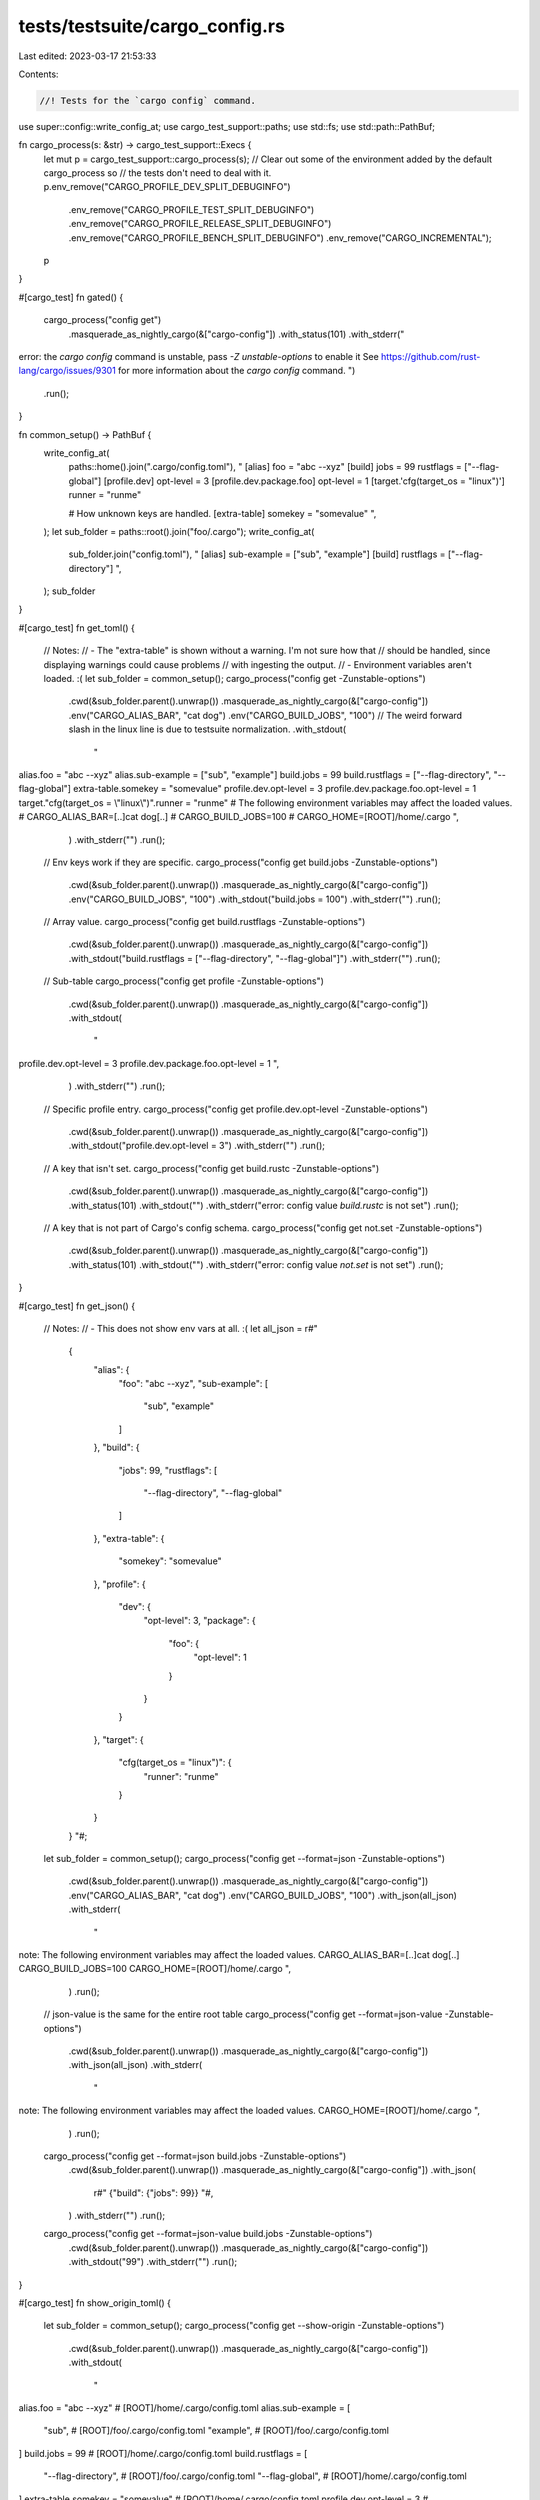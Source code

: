 tests/testsuite/cargo_config.rs
===============================

Last edited: 2023-03-17 21:53:33

Contents:

.. code-block:: rs

    //! Tests for the `cargo config` command.

use super::config::write_config_at;
use cargo_test_support::paths;
use std::fs;
use std::path::PathBuf;

fn cargo_process(s: &str) -> cargo_test_support::Execs {
    let mut p = cargo_test_support::cargo_process(s);
    // Clear out some of the environment added by the default cargo_process so
    // the tests don't need to deal with it.
    p.env_remove("CARGO_PROFILE_DEV_SPLIT_DEBUGINFO")
        .env_remove("CARGO_PROFILE_TEST_SPLIT_DEBUGINFO")
        .env_remove("CARGO_PROFILE_RELEASE_SPLIT_DEBUGINFO")
        .env_remove("CARGO_PROFILE_BENCH_SPLIT_DEBUGINFO")
        .env_remove("CARGO_INCREMENTAL");
    p
}

#[cargo_test]
fn gated() {
    cargo_process("config get")
        .masquerade_as_nightly_cargo(&["cargo-config"])
        .with_status(101)
        .with_stderr("\
error: the `cargo config` command is unstable, pass `-Z unstable-options` to enable it
See https://github.com/rust-lang/cargo/issues/9301 for more information about the `cargo config` command.
")
        .run();
}

fn common_setup() -> PathBuf {
    write_config_at(
        paths::home().join(".cargo/config.toml"),
        "
        [alias]
        foo = \"abc --xyz\"
        [build]
        jobs = 99
        rustflags = [\"--flag-global\"]
        [profile.dev]
        opt-level = 3
        [profile.dev.package.foo]
        opt-level = 1
        [target.'cfg(target_os = \"linux\")']
        runner = \"runme\"

        # How unknown keys are handled.
        [extra-table]
        somekey = \"somevalue\"
        ",
    );
    let sub_folder = paths::root().join("foo/.cargo");
    write_config_at(
        sub_folder.join("config.toml"),
        "
        [alias]
        sub-example = [\"sub\", \"example\"]
        [build]
        rustflags = [\"--flag-directory\"]
        ",
    );
    sub_folder
}

#[cargo_test]
fn get_toml() {
    // Notes:
    // - The "extra-table" is shown without a warning. I'm not sure how that
    //   should be handled, since displaying warnings could cause problems
    //   with ingesting the output.
    // - Environment variables aren't loaded. :(
    let sub_folder = common_setup();
    cargo_process("config get -Zunstable-options")
        .cwd(&sub_folder.parent().unwrap())
        .masquerade_as_nightly_cargo(&["cargo-config"])
        .env("CARGO_ALIAS_BAR", "cat dog")
        .env("CARGO_BUILD_JOBS", "100")
        // The weird forward slash in the linux line is due to testsuite normalization.
        .with_stdout(
            "\
alias.foo = \"abc --xyz\"
alias.sub-example = [\"sub\", \"example\"]
build.jobs = 99
build.rustflags = [\"--flag-directory\", \"--flag-global\"]
extra-table.somekey = \"somevalue\"
profile.dev.opt-level = 3
profile.dev.package.foo.opt-level = 1
target.\"cfg(target_os = \\\"linux\\\")\".runner = \"runme\"
# The following environment variables may affect the loaded values.
# CARGO_ALIAS_BAR=[..]cat dog[..]
# CARGO_BUILD_JOBS=100
# CARGO_HOME=[ROOT]/home/.cargo
",
        )
        .with_stderr("")
        .run();

    // Env keys work if they are specific.
    cargo_process("config get build.jobs -Zunstable-options")
        .cwd(&sub_folder.parent().unwrap())
        .masquerade_as_nightly_cargo(&["cargo-config"])
        .env("CARGO_BUILD_JOBS", "100")
        .with_stdout("build.jobs = 100")
        .with_stderr("")
        .run();

    // Array value.
    cargo_process("config get build.rustflags -Zunstable-options")
        .cwd(&sub_folder.parent().unwrap())
        .masquerade_as_nightly_cargo(&["cargo-config"])
        .with_stdout("build.rustflags = [\"--flag-directory\", \"--flag-global\"]")
        .with_stderr("")
        .run();

    // Sub-table
    cargo_process("config get profile -Zunstable-options")
        .cwd(&sub_folder.parent().unwrap())
        .masquerade_as_nightly_cargo(&["cargo-config"])
        .with_stdout(
            "\
profile.dev.opt-level = 3
profile.dev.package.foo.opt-level = 1
",
        )
        .with_stderr("")
        .run();

    // Specific profile entry.
    cargo_process("config get profile.dev.opt-level -Zunstable-options")
        .cwd(&sub_folder.parent().unwrap())
        .masquerade_as_nightly_cargo(&["cargo-config"])
        .with_stdout("profile.dev.opt-level = 3")
        .with_stderr("")
        .run();

    // A key that isn't set.
    cargo_process("config get build.rustc -Zunstable-options")
        .cwd(&sub_folder.parent().unwrap())
        .masquerade_as_nightly_cargo(&["cargo-config"])
        .with_status(101)
        .with_stdout("")
        .with_stderr("error: config value `build.rustc` is not set")
        .run();

    // A key that is not part of Cargo's config schema.
    cargo_process("config get not.set -Zunstable-options")
        .cwd(&sub_folder.parent().unwrap())
        .masquerade_as_nightly_cargo(&["cargo-config"])
        .with_status(101)
        .with_stdout("")
        .with_stderr("error: config value `not.set` is not set")
        .run();
}

#[cargo_test]
fn get_json() {
    // Notes:
    // - This does not show env vars at all. :(
    let all_json = r#"
            {
              "alias": {
                "foo": "abc --xyz",
                "sub-example": [
                  "sub",
                  "example"
                ]
              },
              "build": {
                "jobs": 99,
                "rustflags": [
                  "--flag-directory",
                  "--flag-global"
                ]
              },
              "extra-table": {
                "somekey": "somevalue"
              },
              "profile": {
                "dev": {
                  "opt-level": 3,
                  "package": {
                    "foo": {
                      "opt-level": 1
                    }
                  }
                }
              },
              "target": {
                "cfg(target_os = \"linux\")": {
                  "runner": "runme"
                }
              }
            }
            "#;
    let sub_folder = common_setup();
    cargo_process("config get --format=json -Zunstable-options")
        .cwd(&sub_folder.parent().unwrap())
        .masquerade_as_nightly_cargo(&["cargo-config"])
        .env("CARGO_ALIAS_BAR", "cat dog")
        .env("CARGO_BUILD_JOBS", "100")
        .with_json(all_json)
        .with_stderr(
            "\
note: The following environment variables may affect the loaded values.
CARGO_ALIAS_BAR=[..]cat dog[..]
CARGO_BUILD_JOBS=100
CARGO_HOME=[ROOT]/home/.cargo
",
        )
        .run();

    // json-value is the same for the entire root table
    cargo_process("config get --format=json-value -Zunstable-options")
        .cwd(&sub_folder.parent().unwrap())
        .masquerade_as_nightly_cargo(&["cargo-config"])
        .with_json(all_json)
        .with_stderr(
            "\
note: The following environment variables may affect the loaded values.
CARGO_HOME=[ROOT]/home/.cargo
",
        )
        .run();

    cargo_process("config get --format=json build.jobs -Zunstable-options")
        .cwd(&sub_folder.parent().unwrap())
        .masquerade_as_nightly_cargo(&["cargo-config"])
        .with_json(
            r#"
            {"build": {"jobs": 99}}
            "#,
        )
        .with_stderr("")
        .run();

    cargo_process("config get --format=json-value build.jobs -Zunstable-options")
        .cwd(&sub_folder.parent().unwrap())
        .masquerade_as_nightly_cargo(&["cargo-config"])
        .with_stdout("99")
        .with_stderr("")
        .run();
}

#[cargo_test]
fn show_origin_toml() {
    let sub_folder = common_setup();
    cargo_process("config get --show-origin -Zunstable-options")
        .cwd(&sub_folder.parent().unwrap())
        .masquerade_as_nightly_cargo(&["cargo-config"])
        .with_stdout(
            "\
alias.foo = \"abc --xyz\" # [ROOT]/home/.cargo/config.toml
alias.sub-example = [
    \"sub\", # [ROOT]/foo/.cargo/config.toml
    \"example\", # [ROOT]/foo/.cargo/config.toml
]
build.jobs = 99 # [ROOT]/home/.cargo/config.toml
build.rustflags = [
    \"--flag-directory\", # [ROOT]/foo/.cargo/config.toml
    \"--flag-global\", # [ROOT]/home/.cargo/config.toml
]
extra-table.somekey = \"somevalue\" # [ROOT]/home/.cargo/config.toml
profile.dev.opt-level = 3 # [ROOT]/home/.cargo/config.toml
profile.dev.package.foo.opt-level = 1 # [ROOT]/home/.cargo/config.toml
target.\"cfg(target_os = \\\"linux\\\")\".runner = \"runme\" # [ROOT]/home/.cargo/config.toml
# The following environment variables may affect the loaded values.
# CARGO_HOME=[ROOT]/home/.cargo
",
        )
        .with_stderr("")
        .run();

    cargo_process("config get --show-origin build.rustflags -Zunstable-options")
        .cwd(&sub_folder.parent().unwrap())
        .masquerade_as_nightly_cargo(&["cargo-config"])
        .env("CARGO_BUILD_RUSTFLAGS", "env1 env2")
        .with_stdout(
            "\
build.rustflags = [
    \"--flag-directory\", # [ROOT]/foo/.cargo/config.toml
    \"--flag-global\", # [ROOT]/home/.cargo/config.toml
    \"env1\", # environment variable `CARGO_BUILD_RUSTFLAGS`
    \"env2\", # environment variable `CARGO_BUILD_RUSTFLAGS`
]
",
        )
        .with_stderr("")
        .run();
}

#[cargo_test]
fn show_origin_toml_cli() {
    let sub_folder = common_setup();
    cargo_process("config get --show-origin build.jobs -Zunstable-options --config build.jobs=123")
        .cwd(&sub_folder.parent().unwrap())
        .masquerade_as_nightly_cargo(&["cargo-config"])
        .env("CARGO_BUILD_JOBS", "1")
        .with_stdout("build.jobs = 123 # --config cli option")
        .with_stderr("")
        .run();

    cargo_process("config get --show-origin build.rustflags -Zunstable-options --config")
        .arg("build.rustflags=[\"cli1\",\"cli2\"]")
        .cwd(&sub_folder.parent().unwrap())
        .masquerade_as_nightly_cargo(&["cargo-config"])
        .env("CARGO_BUILD_RUSTFLAGS", "env1 env2")
        .with_stdout(
            "\
build.rustflags = [
    \"--flag-directory\", # [ROOT]/foo/.cargo/config.toml
    \"--flag-global\", # [ROOT]/home/.cargo/config.toml
    \"cli1\", # --config cli option
    \"cli2\", # --config cli option
    \"env1\", # environment variable `CARGO_BUILD_RUSTFLAGS`
    \"env2\", # environment variable `CARGO_BUILD_RUSTFLAGS`
]
",
        )
        .with_stderr("")
        .run();
}

#[cargo_test]
fn show_origin_json() {
    let sub_folder = common_setup();
    cargo_process("config get --show-origin --format=json -Zunstable-options")
        .cwd(&sub_folder.parent().unwrap())
        .masquerade_as_nightly_cargo(&["cargo-config"])
        .with_status(101)
        .with_stderr("error: the `json` format does not support --show-origin, try the `toml` format instead")
        .run();
}

#[cargo_test]
fn unmerged_toml() {
    let sub_folder = common_setup();
    cargo_process("config get --merged=no -Zunstable-options")
        .cwd(&sub_folder.parent().unwrap())
        .masquerade_as_nightly_cargo(&["cargo-config"])
        .env("CARGO_ALIAS_BAR", "cat dog")
        .env("CARGO_BUILD_JOBS", "100")
        .with_stdout(
            "\
# Environment variables
# CARGO=[..]
# CARGO_ALIAS_BAR=[..]cat dog[..]
# CARGO_BUILD_JOBS=100
# CARGO_HOME=[ROOT]/home/.cargo

# [ROOT]/foo/.cargo/config.toml
alias.sub-example = [\"sub\", \"example\"]
build.rustflags = [\"--flag-directory\"]

# [ROOT]/home/.cargo/config.toml
alias.foo = \"abc --xyz\"
build.jobs = 99
build.rustflags = [\"--flag-global\"]
extra-table.somekey = \"somevalue\"
profile.dev.opt-level = 3
profile.dev.package.foo.opt-level = 1
target.\"cfg(target_os = \\\"linux\\\")\".runner = \"runme\"

",
        )
        .with_stderr("")
        .run();

    cargo_process("config get --merged=no build.rustflags -Zunstable-options")
        .cwd(&sub_folder.parent().unwrap())
        .masquerade_as_nightly_cargo(&["cargo-config"])
        .env("CARGO_BUILD_RUSTFLAGS", "env1 env2")
        .with_stdout(
            "\
# Environment variables
# CARGO_BUILD_RUSTFLAGS=[..]env1 env2[..]

# [ROOT]/foo/.cargo/config.toml
build.rustflags = [\"--flag-directory\"]

# [ROOT]/home/.cargo/config.toml
build.rustflags = [\"--flag-global\"]

",
        )
        .with_stderr("")
        .run();

    cargo_process("config get --merged=no does.not.exist -Zunstable-options")
        .cwd(&sub_folder.parent().unwrap())
        .masquerade_as_nightly_cargo(&["cargo-config"])
        .with_stderr("")
        .with_stderr("")
        .run();

    cargo_process("config get --merged=no build.rustflags.extra -Zunstable-options")
        .cwd(&sub_folder.parent().unwrap())
        .masquerade_as_nightly_cargo(&["cargo-config"])
        .with_status(101)
        .with_stderr(
            "error: expected table for configuration key `build.rustflags`, \
             but found array in [ROOT]/foo/.cargo/config.toml",
        )
        .run();
}

#[cargo_test]
fn unmerged_toml_cli() {
    let sub_folder = common_setup();
    cargo_process("config get --merged=no build.rustflags -Zunstable-options --config")
        .arg("build.rustflags=[\"cli1\",\"cli2\"]")
        .cwd(&sub_folder.parent().unwrap())
        .masquerade_as_nightly_cargo(&["cargo-config"])
        .env("CARGO_BUILD_RUSTFLAGS", "env1 env2")
        .with_stdout(
            "\
# --config cli option
build.rustflags = [\"cli1\", \"cli2\"]

# Environment variables
# CARGO_BUILD_RUSTFLAGS=[..]env1 env2[..]

# [ROOT]/foo/.cargo/config.toml
build.rustflags = [\"--flag-directory\"]

# [ROOT]/home/.cargo/config.toml
build.rustflags = [\"--flag-global\"]

",
        )
        .with_stderr("")
        .run();
}

#[cargo_test]
fn unmerged_json() {
    let sub_folder = common_setup();
    cargo_process("config get --merged=no --format=json -Zunstable-options")
        .cwd(&sub_folder.parent().unwrap())
        .masquerade_as_nightly_cargo(&["cargo-config"])
        .with_status(101)
        .with_stderr(
            "error: the `json` format does not support --merged=no, try the `toml` format instead",
        )
        .run();
}

#[cargo_test]
fn includes() {
    let sub_folder = common_setup();
    fs::write(
        sub_folder.join("config.toml"),
        "
        include = 'other.toml'
        [build]
        rustflags = [\"--flag-directory\"]
        ",
    )
    .unwrap();
    fs::write(
        sub_folder.join("other.toml"),
        "
        [build]
        rustflags = [\"--flag-other\"]
        ",
    )
    .unwrap();

    cargo_process("config get build.rustflags -Zunstable-options -Zconfig-include")
        .cwd(&sub_folder.parent().unwrap())
        .masquerade_as_nightly_cargo(&["cargo-config", "config-include"])
        .with_stdout(r#"build.rustflags = ["--flag-other", "--flag-directory", "--flag-global"]"#)
        .with_stderr("")
        .run();

    cargo_process("config get build.rustflags --show-origin -Zunstable-options -Zconfig-include")
        .cwd(&sub_folder.parent().unwrap())
        .masquerade_as_nightly_cargo(&["cargo-config", "config-include"])
        .with_stdout(
            "\
build.rustflags = [
    \"--flag-other\", # [ROOT]/foo/.cargo/other.toml
    \"--flag-directory\", # [ROOT]/foo/.cargo/config.toml
    \"--flag-global\", # [ROOT]/home/.cargo/config.toml
]
",
        )
        .with_stderr("")
        .run();

    cargo_process("config get --merged=no -Zunstable-options -Zconfig-include")
        .cwd(&sub_folder.parent().unwrap())
        .masquerade_as_nightly_cargo(&["cargo-config", "config-include"])
        .with_stdout(
            "\
# Environment variables
# CARGO=[..]
# CARGO_HOME=[ROOT]/home/.cargo

# [ROOT]/foo/.cargo/other.toml
build.rustflags = [\"--flag-other\"]

# [ROOT]/foo/.cargo/config.toml
build.rustflags = [\"--flag-directory\"]
include = \"other.toml\"

# [ROOT]/home/.cargo/config.toml
alias.foo = \"abc --xyz\"
build.jobs = 99
build.rustflags = [\"--flag-global\"]
extra-table.somekey = \"somevalue\"
profile.dev.opt-level = 3
profile.dev.package.foo.opt-level = 1
target.\"cfg(target_os = \\\"linux\\\")\".runner = \"runme\"

",
        )
        .with_stderr("")
        .run();
}


